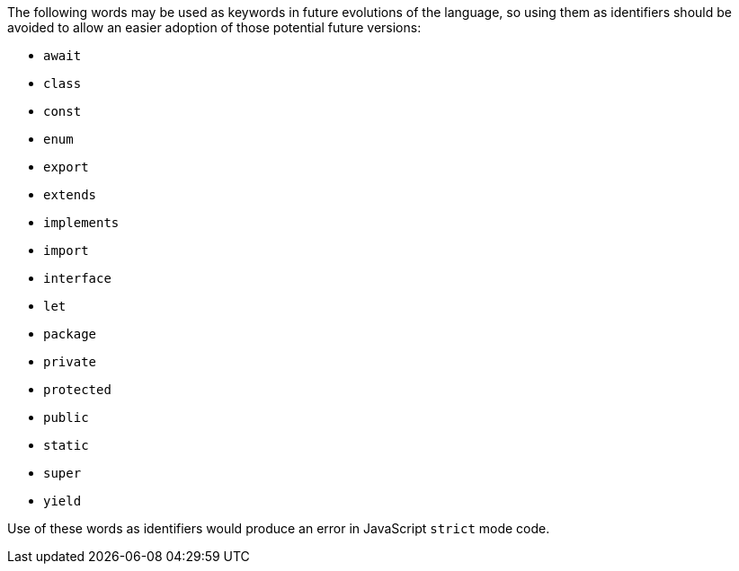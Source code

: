 The following words may be used as keywords in future evolutions of the language, so using them as identifiers should be avoided to allow an easier adoption of those potential future versions:

* ``++await++``
* ``++class++``
* ``++const++``
* ``++enum++``
* ``++export++``
* ``++extends++``
* ``++implements++``
* ``++import++``
* ``++interface++``
* ``++let++``
* ``++package++``
* ``++private++``
* ``++protected++``
* ``++public++``
* ``++static++``
* ``++super++``
* ``++yield++``

Use of these words as identifiers would produce an error in JavaScript ``++strict++`` mode code.
